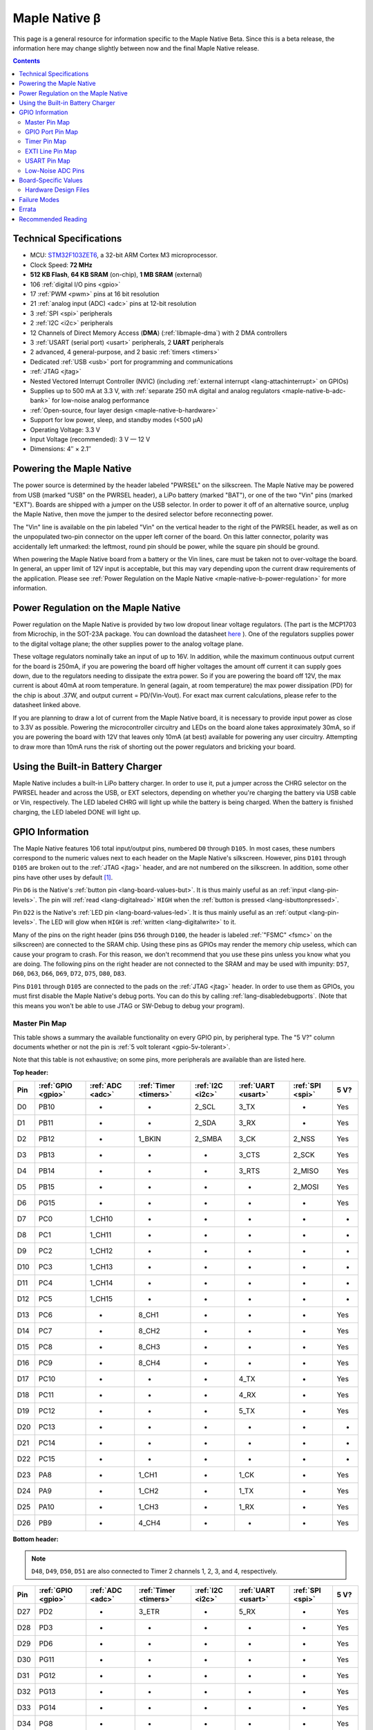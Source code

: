 .. highlight:: sh

.. _maple-native-b:

Maple Native β
==============

This page is a general resource for information specific to the Maple
Native Beta.  Since this is a beta release, the information here may
change slightly between now and the final Maple Native release.

.. contents:: Contents
   :local:

Technical Specifications
------------------------

* MCU: `STM32F103ZET6 <maple-native-b-stdocs>`_, a 32-bit ARM Cortex M3
  microprocessor.
* Clock Speed: **72 MHz**
* **512 KB Flash**, **64 KB SRAM** (on-chip), **1 MB SRAM** (external)
* 106 :ref:`digital I/O pins <gpio>`
* 17 :ref:`PWM <pwm>` pins at 16 bit resolution
* 21 :ref:`analog input (ADC) <adc>` pins at 12-bit resolution
* 3 :ref:`SPI <spi>` peripherals
* 2 :ref:`I2C <i2c>` peripherals
* 12 Channels of Direct Memory Access (**DMA**) (:ref:`libmaple-dma`)
  with 2 DMA controllers
* 3 :ref:`USART (serial port) <usart>` peripherals, 2 **UART** peripherals
* 2 advanced, 4 general-purpose, and 2 basic :ref:`timers <timers>`
* Dedicated :ref:`USB <usb>` port for programming and communications
* :ref:`JTAG <jtag>`
* Nested Vectored Interrupt Controller (NVIC) (including
  :ref:`external interrupt <lang-attachinterrupt>` on GPIOs)
* Supplies up to 500 mA at 3.3 V, with :ref:`separate 250 mA digital
  and analog regulators <maple-native-b-adc-bank>` for low-noise analog
  performance
* :ref:`Open-source, four layer design <maple-native-b-hardware>`
* Support for low power, sleep, and standby modes (<500 μA)
* Operating Voltage: 3.3 V
* Input Voltage (recommended): 3 V — 12 V
* Dimensions: 4″ × 2.1″

.. _maple-native-b-powering:

Powering the Maple Native
-------------------------

The power source is determined by the header labeled "PWRSEL" on the
silkscreen. The Maple Native may be powered from USB (marked "USB" on
the PWRSEL header), a LiPo battery (marked "BAT"), or one of the two
"Vin" pins (marked "EXT").  Boards are shipped with a jumper on the
USB selector.  In order to power it off of an alternative source,
unplug the Maple Native, then move the jumper to the desired selector
before reconnecting power.

The "Vin" line is available on the pin labeled "Vin" on the vertical
header to the right of the PWRSEL header, as well as on the
unpopulated two-pin connector on the upper left corner of the
board. On this latter connector, polarity was accidentally left
unmarked: the leftmost, round pin should be power, while the square
pin should be ground.

When powering the Maple Native board from a battery or the Vin lines,
care must be taken not to over-voltage the board. In general, an upper
limit of 12V input is acceptable, but this may vary depending upon the
current draw requirements of the application. Please see :ref:`Power
Regulation on the Maple Native <maple-native-b-power-regulation>` for
more information.

.. _maple-native-b-power-regulation:

Power Regulation on the Maple Native
------------------------------------

Power regulation on the Maple Native is provided by two low dropout
linear voltage regulators. (The part is the MCP1703 from Microchip, in
the SOT-23A package. You can download the datasheet `here
<http://www.xilinx.com/support/documentation/dt_ise.htm>`_ ). One of
the regulators supplies power to the digital voltage plane; the other
supplies power to the analog voltage plane.

These voltage regulators nominally take an input of up to 16V. In
addition, while the maximum continuous output current for the board is
250mA, if you are powering the board off higher voltages the amount
off current it can supply goes down, due to the regulators needing to
dissipate the extra power. So if you are powering the board off 12V,
the max current is about 40mA at room temperature. In general (again,
at room temperature) the max power dissipation (PD) for the chip is
about .37W, and output current = PD/(Vin-Vout). For exact max current
calculations, please refer to the datasheet linked above.

If you are planning to draw a lot of current from the Maple Native
board, it is necessary to provide input power as close to 3.3V as
possible. Powering the microcontroller circuitry and LEDs on the board
alone takes approximately 30mA, so if you are powering the board with
12V that leaves only 10mA (at best) available for powering any user
circuitry. Attempting to draw more than 10mA runs the risk of shorting
out the power regulators and bricking your board.

Using the Built-in Battery Charger
----------------------------------

Maple Native includes a built-in LiPo battery charger.  In order to
use it, put a jumper across the CHRG selector on the PWRSEL header and
across the USB, or EXT selectors, depending on whether you're charging
the battery via USB cable or Vin, respectively.  The LED labeled CHRG
will light up while the battery is being charged.  When the battery is
finished charging, the LED labeled DONE will light up.

.. _maple-native-b-gpios:

GPIO Information
----------------

The Maple Native features 106 total input/output pins, numbered ``D0``
through ``D105``.  In most cases, these numbers correspond to the
numeric values next to each header on the Maple Native's silkscreen.
However, pins ``D101`` through ``D105`` are broken out to the
:ref:`JTAG <jtag>` header, and are not numbered on the silkscreen.  In
addition, some other pins have other uses by default [#fusedpins]_.

.. _maple-native-b-but:

Pin ``D6`` is the Native's :ref:`button pin <lang-board-values-but>`.
It is thus mainly useful as an :ref:`input <lang-pin-levels>`.  The
pin will :ref:`read <lang-digitalread>` ``HIGH`` when the :ref:`button
is pressed <lang-isbuttonpressed>`.

.. _maple-native-b-led:

Pin ``D22`` is the Native's :ref:`LED pin <lang-board-values-led>`.
It is thus mainly useful as an :ref:`output <lang-pin-levels>`.  The
LED will glow when ``HIGH`` is :ref:`written <lang-digitalwrite>` to
it.

.. _maple-native-b-fsmc:

Many of the pins on the right header (pins ``D56`` through ``D100``,
the header is labeled :ref:`"FSMC" <fsmc>` on the silkscreen) are
connected to the SRAM chip.  Using these pins as GPIOs may render the
memory chip useless, which can cause your program to crash. For this
reason, we don't recommend that you use these pins unless you know
what you are doing. The following pins on the right header are not
connected to the SRAM and may be used with impunity: ``D57``, ``D60``,
``D63``, ``D66``, ``D69``, ``D72``, ``D75``, ``D80``, ``D83``.

.. _maple-native-b-jtag:

Pins ``D101`` through ``D105`` are connected to the pads on the
:ref:`JTAG <jtag>` header.  In order to use them as GPIOs, you must
first disable the Maple Native's debug ports.  You can do this by
calling :ref:`lang-disabledebugports`.  (Note that this means you
won't be able to use JTAG or SW-Debug to debug your program).

.. TODO [0.1.0] silkscreen pictures

.. _maple-native-b-pin-map-master:

Master Pin Map
^^^^^^^^^^^^^^

This table shows a summary the available functionality on every GPIO
pin, by peripheral type.  The "5 V?" column documents whether or not
the pin is :ref:`5 volt tolerant <gpio-5v-tolerant>`.

Note that this table is not exhaustive; on some pins, more peripherals
are available than are listed here.

**Top header:**

.. csv-table::
   :header: Pin, :ref:`GPIO <gpio>`, :ref:`ADC <adc>`, :ref:`Timer <timers>`, :ref:`I2C <i2c>`, :ref:`UART <usart>`, :ref:`SPI <spi>`, 5 V?

   D0,   PB10,  -,       -,       2_SCL,   3_TX,   -,       Yes
   D1,   PB11,  -,       -,       2_SDA,   3_RX,   -,       Yes
   D2,   PB12,  -,       1_BKIN,  2_SMBA,  3_CK,   2_NSS,   Yes
   D3,   PB13,  -,       -,       -,       3_CTS,  2_SCK,   Yes
   D4,   PB14,  -,       -,       -,       3_RTS,  2_MISO,  Yes
   D5,   PB15,  -,       -,       -,       -,      2_MOSI,  Yes
   D6,   PG15,  -,       -,       -,       -,      -,       Yes
   D7,   PC0,   1_CH10,  -,       -,       -,      -,       -
   D8,   PC1,   1_CH11,  -,       -,       -,      -,       -
   D9,   PC2,   1_CH12,  -,       -,       -,      -,       -
   D10,  PC3,   1_CH13,  -,       -,       -,      -,       -
   D11,  PC4,   1_CH14,  -,       -,       -,      -,       -
   D12,  PC5,   1_CH15,  -,       -,       -,      -,       -
   D13,  PC6,   -,       8_CH1,   -,       -,      -,       Yes
   D14,  PC7,   -,       8_CH2,   -,       -,      -,       Yes
   D15,  PC8,   -,       8_CH3,   -,       -,      -,       Yes
   D16,  PC9,   -,       8_CH4,   -,       -,      -,       Yes
   D17,  PC10,  -,       -,       -,       4_TX,   -,       Yes
   D18,  PC11,  -,       -,       -,       4_RX,   -,       Yes
   D19,  PC12,  -,       -,       -,       5_TX,   -,       Yes
   D20,  PC13,  -,       -,       -,       -,      -,       -
   D21,  PC14,  -,       -,       -,       -,      -,       -
   D22,  PC15,  -,       -,       -,       -,      -,       -
   D23,  PA8,   -,       1_CH1,   -,       1_CK,   -,       Yes
   D24,  PA9,   -,       1_CH2,   -,       1_TX,   -,       Yes
   D25,  PA10,  -,       1_CH3,   -,       1_RX,   -,       Yes
   D26,  PB9,   -,       4_CH4,   -,       -,      -,       Yes

**Bottom header:**

.. note:: ``D48``, ``D49``, ``D50``, ``D51`` are also connected to
   Timer 2 channels 1, 2, 3, and 4, respectively.

.. csv-table::
   :header: Pin, :ref:`GPIO <gpio>`, :ref:`ADC <adc>`, :ref:`Timer <timers>`, :ref:`I2C <i2c>`, :ref:`UART <usart>`, :ref:`SPI <spi>`, 5 V?

   D27,  PD2,   -,      3_ETR,  -,       5_RX,   -,       Yes
   D28,  PD3,   -,      -,      -,       -,      -,       Yes
   D29,  PD6,   -,      -,      -,       -,      -,       Yes
   D30,  PG11,  -,      -,      -,       -,      -,       Yes
   D31,  PG12,  -,      -,      -,       -,      -,       Yes
   D32,  PG13,  -,      -,      -,       -,      -,       Yes
   D33,  PG14,  -,      -,      -,       -,      -,       Yes
   D34,  PG8,   -,      -,      -,       -,      -,       Yes
   D35,  PG7,   -,      -,      -,       -,      -,       Yes
   D36,  PG6,   -,      -,      -,       -,      -,       Yes
   D37,  PB5,   -,      -,      1_SMBA,  -,      3_MOSI,  -
   D38,  PB6,   -,      4_CH1,  1_SCL,   -,      -,       Yes
   D39,  PB7,   -,      4_CH2,  1_SDA,   -,      -,       Yes
   D40,  PF11,  -,      -,      -,       -,      -,       Yes
   D41,  PF6,   3_CH4,  -,      -,       -,      -,       -
   D42,  PF7,   3_CH5,  -,      -,       -,      -,       -
   D43,  PF8,   3_CH6,  -,      -,       -,      -,       -
   D44,  PF9,   3_CH7,  -,      -,       -,      -,       -
   D45,  PF10,  3_CH8,  -,      -,       -,      -,       -
   D46,  PB1,   1_CH9,  3_CH4,  -,       -,      -,       -
   D47,  PB0,   1_CH8,  3_CH3,  -,       -,      -,       -
   D48,  PA0,   1_CH0,  5_CH1,  -,       2_CTS,  -,       -
   D49,  PA1,   1_CH1,  5_CH2,  -,       2_RTS,  -,       -
   D50,  PA2,   1_CH2,  5_CH3,  -,       2_TX,   -,       -
   D51,  PA3,   1_CH3,  5_CH4,  -,       2_RX,   -,       -
   D52,  PA4,   1_CH4,  -,      -,       2_CK,   1_NSS,   -
   D53,  PA5,   1_CH5,  -,      -,       -,      1_SCK,   -
   D54,  PA6,   1_CH6,  3_CH1,  -,       -,      1_MISO,  -
   D55,  PA7,   1_CH7,  3_CH2,  -,       -,      1_MOSI,  -

.. _maple-native-b-fsmc-map:

**Right (FSMC) header**

All of the following pins are 5V-tolerant.  Note that in the "FSMC"
column below, entries with a "Dn" value (D0, D1, etc.) don't refer to
pins; they refer to FSMC data lines.  See :ref:`RM0008
<maple-native-b-stdocs>` for more information.

.. warning:: Many of the pins on this header are used by the Maple
   Native's SRAM chip.  Don't use them as GPIOs unless you know what
   you're doing, or your program may crash.  :ref:`See above
   <maple-native-b-fsmc>` for more information.

.. csv-table::
   :header: Pin, :ref:`GPIO <gpio>`, :ref:`FSMC <fsmc>`

   D56,  PF0,   A0
   D57,  PD11,  A16
   D58,  P14,   D0
   D59,  PF1,   A1
   D60,  PD12,  A17
   D61,  PD15,  D1
   D62,  PF2,   A2
   D63,  PD13,  A18
   D64,  PD0,   D2
   D65,  PF3,   A3
   D66,  PE3,   A19
   D67,  PD1,   D3
   D68,  PF4,   A4
   D69,  PE4,   A20
   D70,  PE7,   D4
   D71,  PF5,   A5
   D72,  PE5,   A21
   D73,  PE8,   D8
   D74,  PF12,  A6
   D75,  PE6,   A22
   D76,  PE9,   D6
   D77,  PF13,  A7
   D78,  PE10,  D7
   D79,  PF14,  A8
   D80,  PG9,   NE2/NCE3
   D81,  PE11,  D8
   D82,  PF15,  A9
   D83,  PG10,  NCE4_1/NE3/NCE4_2
   D84,  PE12,  D9
   D85,  PG0,   A10
   D86,  PD5,   NWE
   D87,  PE13,  D10
   D88,  PG1,   A11
   D89,  PD4,   NOE
   D90,  PE14,  D11
   D91,  PG2,   A12
   D92,  PE1,   NBL1
   D93,  PE15,  D12
   D94,  PG3,   A13
   D95,  PE0,   NBL0
   D96,  PD8,   D13
   D97,  PG4,   A14
   D98,  PD9,   D14
   D99,  PG5,   A15
   D100, PD10,  D15

**JTAG header pins**

.. note:: See :ref:`above <maple-native-b-jtag>` for more information on
   these pins.

.. csv-table::
   :header: Pin, :ref:`GPIO <gpio>`, :ref:`SPI <spi>`, 5 V?

   D101, PA13,  -,       Yes
   D102, PA14,  -,       Yes
   D103, PA15,  3_NSS,   Yes
   D104, PB3,   3_SCK,   Yes
   D105, PB4,   3_MISO,  Yes

.. _maple-native-b-gpio-port-map:

GPIO Port Pin Map
^^^^^^^^^^^^^^^^^

The following tables show what pins are associated with each
:ref:`GPIO port <gpio-ports>`.

.. csv-table::
   :header: GPIOA, GPIOB, GPIOC, GPIOD

   PA0:  D48,     PB0:  D47,    PC0:  D7,    PD0: D64
   PA1:  D49,     PB1:  D46,    PC1:  D8,    PD1: D67
   PA2:  D50,     PB2:  -,      PC2:  D9,    PD2: D27
   PA3:  D51,     PB3:  D104,   PC3:  D10,   PD3: D28
   PA4:  D52,     PB4:  D105,   PC4:  D11,   PD4: D89
   PA5:  D53,     PB5:  D37,    PC5:  D12,   PD5: D86
   PA6:  D54,     PB6:  D38,    PC6:  D13,   PD6: D29
   PA7:  D55,     PB7:  D39,    PC7:  D14,   PD7: -
   PA8:  D23,     PB8:  -,      PC8:  D15,   PD8: D96
   PA9:  D24,     PB9:  D26,    PC9:  D16,   PD9: D98
   PA10: D25,     PB10: D0,     PC10: D17,   PD10: D100
   PA11: -,       PB11: D1,     PC11: D18,   PD11: D57
   PA12: -,       PB12: D2,     PC12: D19,   PD12: D60
   PA13: D101,    PB13: D3,     PC13: D20,   PD13: D63
   PA14: D102,    PB14: D4,     PC14: D21,   PD14: D58

.. csv-table::
   :header: GPIOE, GPIOF, GPIOG

   PE0: D95,    PF0: D56,    PG0: D85
   PE1: D92,    PF1: D59,    PG1: D88
   PE2: -       PF2: D62,    PG2: D91,
   PE3: D66,    PF3: D65,    PG3: D94
   PE4: D69,    PF4: D68,    PG4: D97
   PE5: D72,    PF5: D71,    PG5: D99
   PE6: D75,    PF6: D41,    PG6: D36
   PE7: D70,    PF7: D42,    PG7: D35
   PE8: D73,    PF8: D43,    PG8: D34
   PE9: D76,    PF9: D44,    PG9: D80
   PE10: D78,   PF10: D45,   PG10: D83
   PE11: D81,   PF11: D40,   PG11: D30
   PE12: D84,   PF12: D74,   PG12: D31
   PE13: D87,   PF13: D77,   PG13: D32
   PE14: D90,   PF14: D79,   PG14: D33

.. _maple-native-b-timer-map:

Timer Pin Map
^^^^^^^^^^^^^

The following table shows what pins are associated with a particular
timer's capture/compare channels.

There is no mistake between timers 2 and 5.  They really do share
those pins.  If you like, you can remap some of the timer 2 channels
to get extra PWM pins; see :ref:`afio_remap() (in gpio.h)
<gpio-h-afio-remap>`.

.. csv-table::
   :header: Timer, Ch. 1, Ch. 2, Ch. 3, Ch. 4
   :delim: |

   1 | D23 | D24 | D25 |
   2 | D48 | D49 | D50 | D51
   3 | D54 | D55 | D47 | D46
   4 | D38 | D39 |     | D26
   5 | D48 | D49 | D50 | D51
   8 | D13 | D14 | D15 | D16

.. _maple-native-b-exti-map:

EXTI Line Pin Map
^^^^^^^^^^^^^^^^^

The following table shows which pins connect to which :ref:`EXTI lines
<external-interrupts-exti-line>`.

.. list-table::
   :widths: 1 3
   :header-rows: 1

   * - EXTI Line
     - Pins
   * - EXTI0
     - D7, D47, D48, D56, D64, D85, D95
   * - EXTI1
     - D8, D46, D49, D59, D67, D88, D92
   * - EXTI2
     - D9, D27, D50, D62, D91
   * - EXTI3
     - D10, D28, D51, D65, D66, D94, D104
   * - EXTI4
     - D11, D52, D68, D69, D89, D97, D105
   * - EXTI5
     - D12, D37, D53, D71, D72, D86, D99
   * - EXTI6
     - D13, D29, D36, D38, D41, D54, D75
   * - EXTI7
     - D14, D35, D39, D42, D55, D70
   * - EXTI8
     - D15, D23, D34, D43, D73, D96
   * - EXTI9
     - D16, D24, D26, D44, D76, D80, D98
   * - EXTI10
     - D0, D17, D25, D45, D78, D83, D100
   * - EXTI11
     - D1, D18, D30, D40, D57, D81
   * - EXTI12
     - D2, D19, D31, D60, D74, D84
   * - EXTI13
     - D3, D20, D32, D63, D77, D87, D101
   * - EXTI14
     - D4, D21, D33, D58, D79, D90, D102
   * - EXTI15
     - D5, D6, D22, D61, D82, D93, D103

.. _maple-native-b-usart-map:

USART Pin Map
^^^^^^^^^^^^^

The Maple Native has 3 :ref:`USART <usart>` serial ports.  They
communicate using the pins given in the following table.

.. csv-table::
   :header: Serial port, TX, RX, CK, CTS, RTS
   :delim: |

   ``Serial1`` | D24 | D25 | D23 |     |
   ``Serial2`` | D50 | D51 | D52 | D48 | D49
   ``Serial3`` |  D0 |  D1 |  D2 |  D3 |  D4

The Maple Native also has 2 UART serial ports.  Unlike USARTS, these
only communicate asynchronously, and thus only have TX and RX pins.
These are given in the following table.

.. csv-table::
   :header: Serial port, TX, RX
   :delim: |

   ``Serial4`` | D17 | D18
   ``Serial5`` | D19 | D27

.. _maple-native-b-adc-bank:

Low-Noise ADC Pins
^^^^^^^^^^^^^^^^^^

There are fifteen pins at the bottom right of the board (``D41`` —
``D55``) that generally offer lower-noise ADC performance than other
pins on the board. If you're concerned about getting good ADC
readings, we recommend using one of these pins to take your
measurements.

Maple Native has an electrically isolated analog power plane with its
own regulator, and a geometrically isolated ground plane. Analog input
pins D41 — D55 are laid out to correspond with these analog planes,
and our measurements indicate that they generally ofer low noise ADC
performance.  However, analog performance may vary depending upon the
activity of other GPIOs.  In particular, using PWM on any of pins
``D46`` — ``D51``, ``D54``, and ``D55`` may cause digital noise.
Consult the :ref:`Maple Native beta hardware design files
<maple-native-b-hardware>` for more details.

.. _maple-native-b-board-values:

Board-Specific Values
---------------------

This section lists the Maple Native's :ref:`board-specific values
<lang-board-values>`.

- ``CYCLES_PER_MICROSECOND``: 72
- ``BOARD_BUTTON_PIN``: 6
- ``BOARD_LED_PIN``: 22
- ``BOARD_NR_GPIO_PINS``: 106
- ``BOARD_NR_PWM_PINS``: 18
- ``boardPWMPins``: 13, 14, 15, 16, 23, 24, 25, 26, 38, 39, 46, 47,
  48, 49, 50, 51, 54, 55
- ``BOARD_NR_ADC_PINS``: 21
- ``boardADCPins``: 7, 8, 9, 10, 11, 12, 41, 42, 43, 44, 45, 46, 47,
  48, 49, 50, 51, 52, 53, 54, 55
- ``BOARD_NR_USED_PINS``: 43
- ``boardUsedPins``: ``BOARD_LED_PIN``, ``BOARD_BUTTON_PIN``,
    ``BOARD_JTMS_SWDIO_PIN``, ``BOARD_JTCK_SWCLK_PIN``,
    ``BOARD_JTDI_PIN``, ``BOARD_JTDO_PIN``, ``BOARD_NJTRST_PIN``, and
    all pins on FSMC header except those mentioned :ref:`above
    <maple-native-b-fsmc>`.
- ``BOARD_NR_USARTS``: 5
- ``BOARD_USART1_TX_PIN``: 24
- ``BOARD_USART1_RX_PIN``: 25
- ``BOARD_USART2_TX_PIN``: 50
- ``BOARD_USART2_RX_PIN``: 51
- ``BOARD_USART3_TX_PIN``: 0
- ``BOARD_USART3_RX_PIN``: 1
- ``BOARD_UART4_TX_PIN``: 17
- ``BOARD_UART4_RX_PIN``: 18
- ``BOARD_UART5_TX_PIN``: 19
- ``BOARD_UART5_RX_PIN``: 27
- ``BOARD_NR_SPI``: 3
- ``BOARD_SPI1_NSS_PIN``: 52
- ``BOARD_SPI1_MOSI_PIN``: 55
- ``BOARD_SPI1_MISO_PIN``: 54
- ``BOARD_SPI1_SCK_PIN``: 53
- ``BOARD_SPI2_NSS_PIN``: 2
- ``BOARD_SPI2_MOSI_PIN``: 5
- ``BOARD_SPI2_MISO_PIN``: 4
- ``BOARD_SPI2_SCK_PIN``: 3
- ``BOARD_SPI3_NSS_PIN``: 103 (on :ref:`JTAG header <maple-native-b-jtag>`)
- ``BOARD_SPI3_MOSI_PIN``: 37
- ``BOARD_SPI3_MISO_PIN``: 105 (JTAG header)
- ``BOARD_SPI3_SCK_PIN``: 104 (JTAG header)
- ``BOARD_JTMS_SWDIO_PIN``: :ref:`103 <maple-native-b-jtag>`
- ``BOARD_JTCK_SWCLK_PIN``: 102
- ``BOARD_JTDI_PIN``: 103
- ``BOARD_JTDO_PIN``: 104
- ``BOARD_NJTRST_PIN``: 105

.. _maple-native-b-hardware:

Hardware Design Files
^^^^^^^^^^^^^^^^^^^^^

The hardware schematics and board layout files are available in the
`Maple Native GitHub repository
<https://github.com/leaflabs/maplenative/>`_.  Download the `beta
version's hardware design files
<https://github.com/leaflabs/maplenative/tree/beta>`_ (ZIP format).

If you're familiar with Git, you can clone the entire repository and
checkout the commit tagged "beta" using the following::

    $ git clone git://github.com/leaflabs/maplenative.git
    $ git checkout beta

Failure Modes
-------------

The following known failure modes apply to the Maple Native Beta.  The
failure modes aren't design errors, but are easy ways to break or
damage your board permanently.

* **Reversing Vin and GND**: when powering the Maple Native Beta via
  the Vin and ground (GND) pins at the top left of the board, it is
  possible to carelessly cause a short or switch the connections,
  applying the high voltage to GND and ground to Vin.

  If this happens, you will reverse bias the diode beneath these pins,
  most likely damaging it.  This may cause excess voltage to
  subsequently be delivered to the board once the reversed pins are
  connected properly.

Errata
------

This section lists known issues and warnings for the Maple Native
Beta.

* **PWM on pin 39**: PWM on pin 39 appears to be nonfunctional.  We
  are looking into this issue.

* **VREF is nonfunctional**: Due to a routing error, VREF is
  permanently tied to 3.3V at VAA.

Recommended Reading
-------------------

.. _maple-native-b-stdocs:

STMicro documentation for STM32F103ZE microcontroller:

* `Datasheet
  <http://www.st.com/internet/com/TECHNICAL_RESOURCES/TECHNICAL_LITERATURE/DATASHEET/CD00191185.pdf>`_
  (PDF); covers STM32F103xC, STM3F103xD, STM32F103xE.
* `Reference Manual RM0008
  <http://www.st.com/internet/com/TECHNICAL_RESOURCES/TECHNICAL_LITERATURE/REFERENCE_MANUAL/CD00171190.pdf>`_
  (PDF); definitive resource for peripherals on the STM32F1 line.
* `Programming Manual PM0056
  <http://www.st.com/internet/com/TECHNICAL_RESOURCES/TECHNICAL_LITERATURE/PROGRAMMING_MANUAL/CD00228163.pdf>`_
  (PDF); assembly language and register reference.
* `STM32F103RE <http://www.st.com/internet/mcu/product/164485.jsp>`_
  overview page with links to further references.

.. rubric:: Footnotes

.. [#fusedpins] See :ref:`boardUsedPins <lang-board-values-used-pins>`
   for more information.
